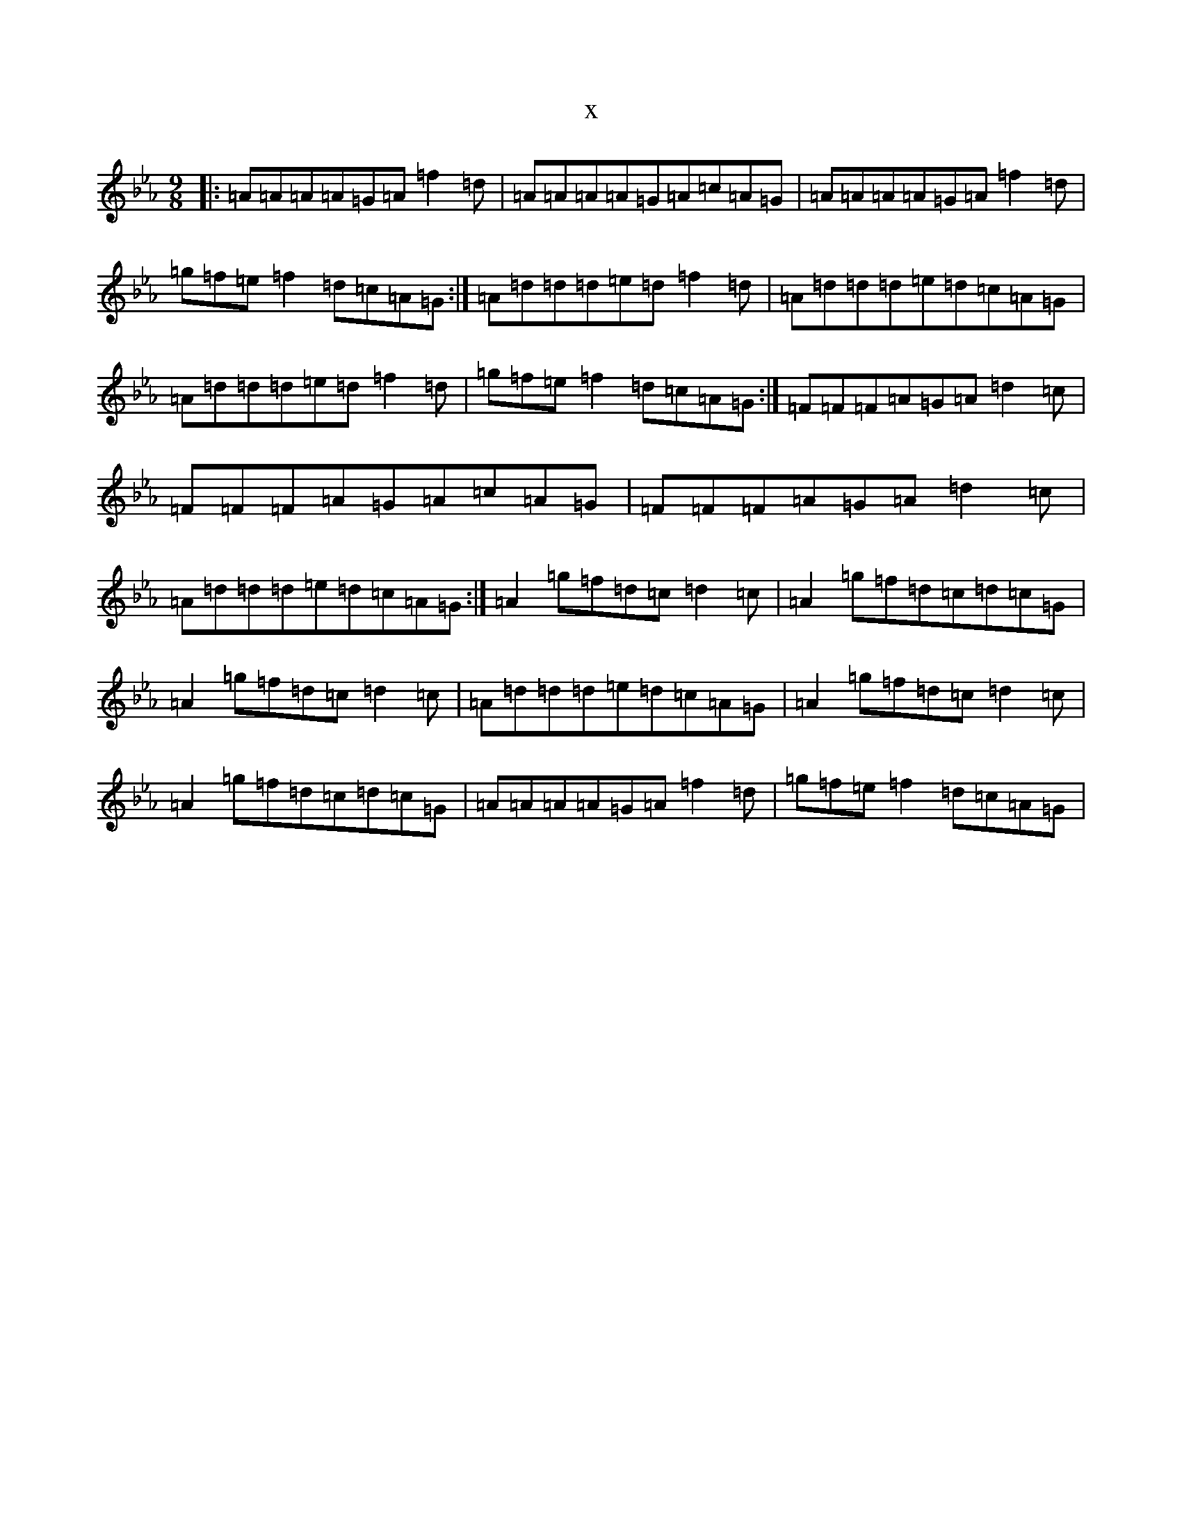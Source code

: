 X:3345
T:x
L:1/8
M:9/8
K: C minor
|:=A=A=A=A=G=A=f2=d|=A=A=A=A=G=A=c=A=G|=A=A=A=A=G=A=f2=d|=g=f=e=f2=d=c=A=G:|=A=d=d=d=e=d=f2=d|=A=d=d=d=e=d=c=A=G|=A=d=d=d=e=d=f2=d|=g=f=e=f2=d=c=A=G:|=F=F=F=A=G=A=d2=c|=F=F=F=A=G=A=c=A=G|=F=F=F=A=G=A=d2=c|=A=d=d=d=e=d=c=A=G:|=A2=g=f=d=c=d2=c|=A2=g=f=d=c=d=c=G|=A2=g=f=d=c=d2=c|=A=d=d=d=e=d=c=A=G|=A2=g=f=d=c=d2=c|=A2=g=f=d=c=d=c=G|=A=A=A=A=G=A=f2=d|=g=f=e=f2=d=c=A=G|